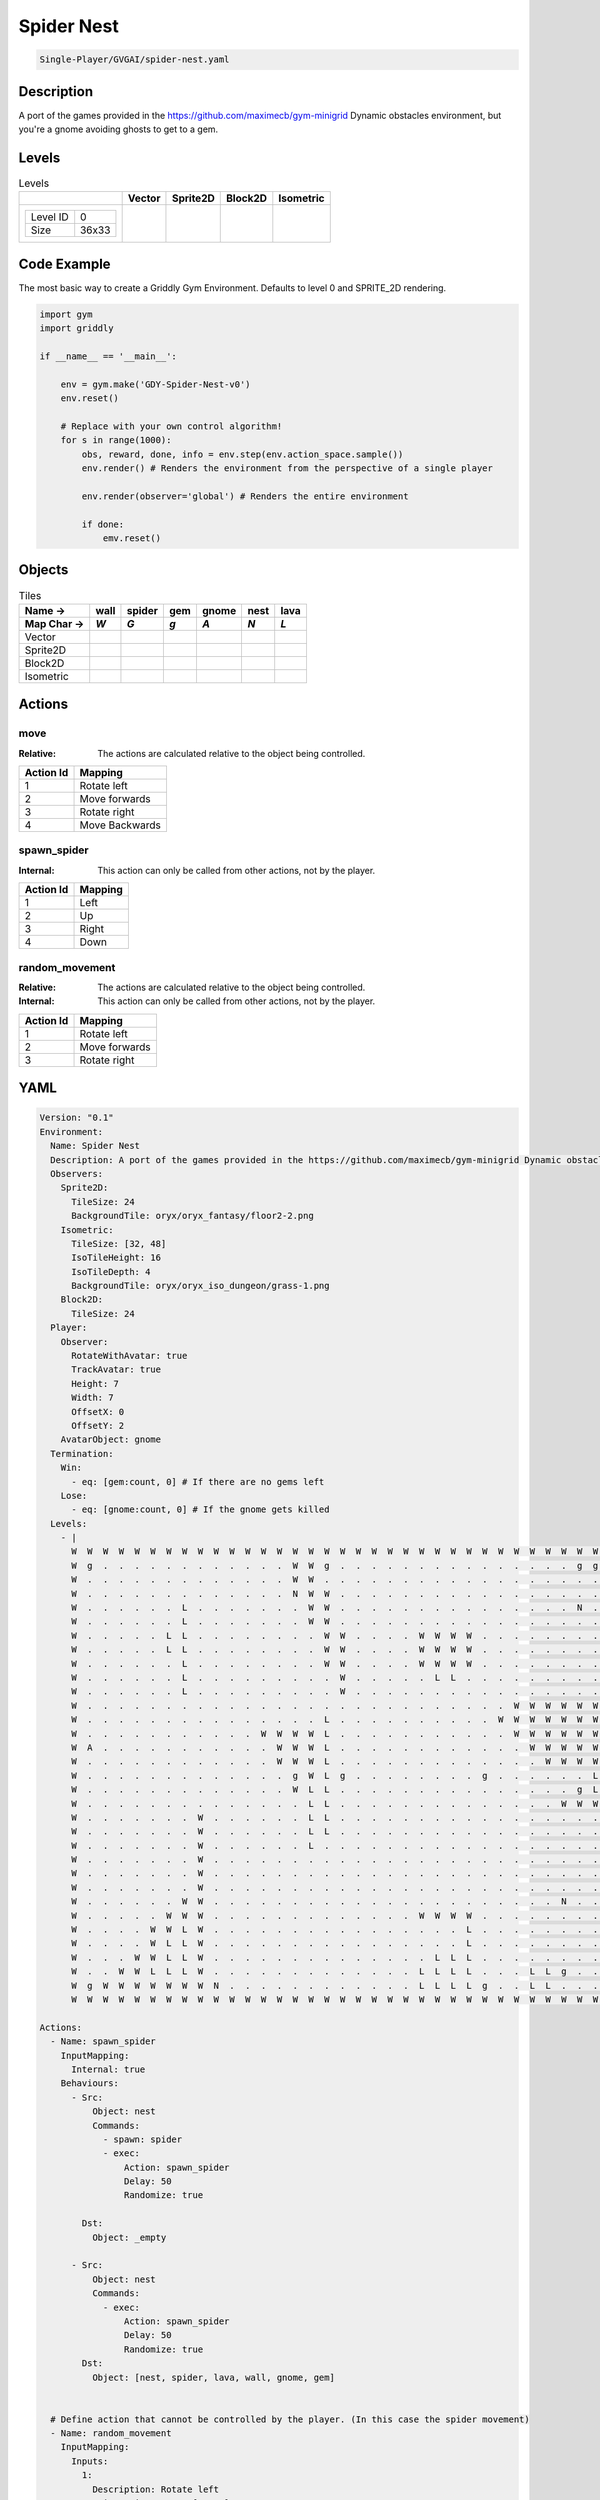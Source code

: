 .. _doc_spider_nest

Spider Nest
===========

.. code-block::

   Single-Player/GVGAI/spider-nest.yaml

Description
-------------

A port of the games provided in the https://github.com/maximecb/gym-minigrid Dynamic obstacles environment, but you're a gnome avoiding ghosts to get to a gem.

Levels
---------

.. list-table:: Levels
   :header-rows: 1

   * - 
     - Vector
     - Sprite2D
     - Block2D
     - Isometric
   * - .. list-table:: 

          * - Level ID
            - 0
          * - Size
            - 36x33
     - .. thumbnail:: img/Spider_Nest-level-Vector-0.png
     - .. thumbnail:: img/Spider_Nest-level-Sprite2D-0.png
     - .. thumbnail:: img/Spider_Nest-level-Block2D-0.png
     - .. thumbnail:: img/Spider_Nest-level-Isometric-0.png

Code Example
------------

The most basic way to create a Griddly Gym Environment. Defaults to level 0 and SPRITE_2D rendering.

.. code-block:: python


   import gym
   import griddly

   if __name__ == '__main__':

       env = gym.make('GDY-Spider-Nest-v0')
       env.reset()
    
       # Replace with your own control algorithm!
       for s in range(1000):
           obs, reward, done, info = env.step(env.action_space.sample())
           env.render() # Renders the environment from the perspective of a single player

           env.render(observer='global') # Renders the entire environment
        
           if done:
               emv.reset()


Objects
-------

.. list-table:: Tiles
   :header-rows: 2

   * - Name ->
     - wall
     - spider
     - gem
     - gnome
     - nest
     - lava
   * - Map Char ->
     - `W`
     - `G`
     - `g`
     - `A`
     - `N`
     - `L`
   * - Vector
     - .. image:: img/Spider_Nest-tile-wall-Vector.png
     - .. image:: img/Spider_Nest-tile-spider-Vector.png
     - .. image:: img/Spider_Nest-tile-gem-Vector.png
     - .. image:: img/Spider_Nest-tile-gnome-Vector.png
     - .. image:: img/Spider_Nest-tile-nest-Vector.png
     - .. image:: img/Spider_Nest-tile-lava-Vector.png
   * - Sprite2D
     - .. image:: img/Spider_Nest-tile-wall-Sprite2D.png
     - .. image:: img/Spider_Nest-tile-spider-Sprite2D.png
     - .. image:: img/Spider_Nest-tile-gem-Sprite2D.png
     - .. image:: img/Spider_Nest-tile-gnome-Sprite2D.png
     - .. image:: img/Spider_Nest-tile-nest-Sprite2D.png
     - .. image:: img/Spider_Nest-tile-lava-Sprite2D.png
   * - Block2D
     - .. image:: img/Spider_Nest-tile-wall-Block2D.png
     - .. image:: img/Spider_Nest-tile-spider-Block2D.png
     - .. image:: img/Spider_Nest-tile-gem-Block2D.png
     - .. image:: img/Spider_Nest-tile-gnome-Block2D.png
     - .. image:: img/Spider_Nest-tile-nest-Block2D.png
     - .. image:: img/Spider_Nest-tile-lava-Block2D.png
   * - Isometric
     - .. image:: img/Spider_Nest-tile-wall-Isometric.png
     - .. image:: img/Spider_Nest-tile-spider-Isometric.png
     - .. image:: img/Spider_Nest-tile-gem-Isometric.png
     - .. image:: img/Spider_Nest-tile-gnome-Isometric.png
     - .. image:: img/Spider_Nest-tile-nest-Isometric.png
     - .. image:: img/Spider_Nest-tile-lava-Isometric.png


Actions
-------

move
^^^^

:Relative: The actions are calculated relative to the object being controlled.

.. list-table:: 
   :header-rows: 1

   * - Action Id
     - Mapping
   * - 1
     - Rotate left
   * - 2
     - Move forwards
   * - 3
     - Rotate right
   * - 4
     - Move Backwards


spawn_spider
^^^^^^^^^^^^

:Internal: This action can only be called from other actions, not by the player.

.. list-table:: 
   :header-rows: 1

   * - Action Id
     - Mapping
   * - 1
     - Left
   * - 2
     - Up
   * - 3
     - Right
   * - 4
     - Down


random_movement
^^^^^^^^^^^^^^^

:Relative: The actions are calculated relative to the object being controlled.

:Internal: This action can only be called from other actions, not by the player.

.. list-table:: 
   :header-rows: 1

   * - Action Id
     - Mapping
   * - 1
     - Rotate left
   * - 2
     - Move forwards
   * - 3
     - Rotate right


YAML
----

.. code-block:: YAML

   Version: "0.1"
   Environment:
     Name: Spider Nest
     Description: A port of the games provided in the https://github.com/maximecb/gym-minigrid Dynamic obstacles environment, but you're a gnome avoiding ghosts to get to a gem.
     Observers:
       Sprite2D:
         TileSize: 24
         BackgroundTile: oryx/oryx_fantasy/floor2-2.png
       Isometric:
         TileSize: [32, 48]
         IsoTileHeight: 16
         IsoTileDepth: 4
         BackgroundTile: oryx/oryx_iso_dungeon/grass-1.png
       Block2D:
         TileSize: 24
     Player:
       Observer:
         RotateWithAvatar: true
         TrackAvatar: true
         Height: 7
         Width: 7
         OffsetX: 0
         OffsetY: 2
       AvatarObject: gnome
     Termination:
       Win:
         - eq: [gem:count, 0] # If there are no gems left
       Lose:
         - eq: [gnome:count, 0] # If the gnome gets killed
     Levels:
       - |
         W  W  W  W  W  W  W  W  W  W  W  W  W  W  W  W  W  W  W  W  W  W  W  W  W  W  W  W  W  W  W  W  W  W  W  W
         W  g  .  .  .  .  .  .  .  .  .  .  .  .  W  W  g  .  .  .  .  .  .  .  .  .  .  .  .  .  .  .  g  g  g  W
         W  .  .  .  .  .  .  .  .  .  .  .  .  .  W  W  .  .  .  .  .  .  .  .  .  .  .  .  .  .  .  .  .  .  g  W
         W  .  .  .  .  .  .  .  .  .  .  .  .  .  N  W  W  .  .  .  .  .  .  .  .  .  .  .  .  .  .  .  .  .  .  W
         W  .  .  .  .  .  .  L  .  .  .  .  .  .  .  W  W  .  .  .  .  .  .  .  .  .  .  .  .  .  .  .  N  .  .  W
         W  .  .  .  .  .  .  L  .  .  .  .  .  .  .  W  W  .  .  .  .  .  .  .  .  .  .  .  .  .  .  .  .  .  .  W
         W  .  .  .  .  .  L  L  .  .  .  .  .  .  .  .  W  W  .  .  .  .  W  W  W  W  .  .  .  .  .  .  .  .  .  W
         W  .  .  .  .  .  L  L  .  .  .  .  .  .  .  .  W  W  .  .  .  .  W  W  W  W  .  .  .  .  .  .  .  .  .  W
         W  .  .  .  .  .  .  L  .  .  .  .  .  .  .  .  W  W  .  .  .  .  W  W  W  W  .  .  .  .  .  .  .  .  .  W
         W  .  .  .  .  .  .  L  .  .  .  .  .  .  .  .  .  W  .  .  .  .  .  L  L  .  .  .  .  .  .  .  .  .  .  W
         W  .  .  .  .  .  .  L  .  .  .  .  .  .  .  .  .  W  .  .  .  .  .  .  .  .  .  .  .  .  .  .  .  .  .  W
         W  .  .  .  .  .  .  .  .  .  .  .  .  .  .  .  .  .  .  .  .  .  .  .  .  .  .  .  W  W  W  W  W  W  W  W
         W  .  .  .  .  .  .  .  .  .  .  .  .  .  .  .  L  .  .  .  .  .  .  .  .  .  .  W  W  W  W  W  W  W  W  W
         W  .  .  .  .  .  .  .  .  .  .  .  W  W  W  W  L  .  .  .  .  .  .  .  .  .  .  .  W  W  W  W  W  W  W  W
         W  A  .  .  .  .  .  .  .  .  .  .  .  W  W  W  L  .  .  .  .  .  .  .  .  .  .  .  .  W  W  W  W  W  W  W
         W  .  .  .  .  .  .  .  .  .  .  .  .  W  W  W  L  .  .  .  .  .  .  .  .  .  .  .  .  .  W  W  W  W  W  W
         W  .  .  .  .  .  .  .  .  .  .  .  .  .  g  W  L  g  .  .  .  .  .  .  .  .  g  .  .  .  .  .  .  L  L  W
         W  .  .  .  .  .  .  .  .  .  .  .  .  .  W  L  L  .  .  .  .  .  .  .  .  .  .  .  .  .  .  .  g  L  L  W
         W  .  .  .  .  .  .  .  .  .  .  .  .  .  .  L  L  .  .  .  .  .  .  .  .  .  .  .  .  .  .  W  W  W  W  W
         W  .  .  .  .  .  .  .  W  .  .  .  .  .  .  L  L  .  .  .  .  .  .  .  .  .  .  .  .  .  .  .  .  .  .  W
         W  .  .  .  .  .  .  .  W  .  .  .  .  .  .  L  L  .  .  .  .  .  .  .  .  .  .  .  .  .  .  .  .  .  .  W
         W  .  .  .  .  .  .  .  W  .  .  .  .  .  .  L  .  .  .  .  .  .  .  .  .  .  .  .  .  .  .  .  .  .  .  W
         W  .  .  .  .  .  .  .  W  .  .  .  .  .  .  .  .  .  .  .  .  .  .  .  .  .  .  .  .  .  .  .  .  .  .  W
         W  .  .  .  .  .  .  .  W  .  .  .  .  .  .  .  .  .  .  .  .  .  .  .  .  .  .  .  .  .  .  .  .  .  .  W
         W  .  .  .  .  .  .  .  W  .  .  .  .  .  .  .  .  .  .  .  .  .  .  .  .  .  .  .  .  .  .  .  .  .  .  W
         W  .  .  .  .  .  .  W  W  .  .  .  .  .  .  .  .  .  .  .  .  .  .  .  .  .  .  .  .  .  .  N  .  .  .  W
         W  .  .  .  .  .  W  W  W  .  .  .  .  .  .  .  .  .  .  .  .  .  W  W  W  W  .  .  .  .  .  .  .  .  .  W
         W  .  .  .  .  W  W  L  W  .  .  .  .  .  .  .  .  .  .  .  .  .  .  .  .  L  .  .  .  .  .  .  .  .  .  W
         W  .  .  .  .  W  L  L  W  .  .  .  .  .  .  .  .  .  .  .  .  .  .  .  .  L  .  .  .  .  .  .  .  .  .  W
         W  .  .  .  W  W  L  L  W  .  .  .  .  .  .  .  .  .  .  .  .  .  .  L  L  L  .  .  .  .  .  .  .  .  .  W
         W  .  .  W  W  L  L  L  W  .  .  .  .  .  .  .  .  .  .  .  .  .  L  L  L  L  .  .  .  L  L  g  .  .  .  W
         W  g  W  W  W  W  W  W  W  N  .  .  .  .  .  .  .  .  .  .  .  .  L  L  L  L  g  .  .  L  L  .  .  .  .  W
         W  W  W  W  W  W  W  W  W  W  W  W  W  W  W  W  W  W  W  W  W  W  W  W  W  W  W  W  W  W  W  W  W  W  W  W

   Actions:
     - Name: spawn_spider
       InputMapping:
         Internal: true
       Behaviours:
         - Src:
             Object: nest
             Commands:
               - spawn: spider
               - exec:
                   Action: spawn_spider
                   Delay: 50
                   Randomize: true
            
           Dst:
             Object: _empty

         - Src:
             Object: nest
             Commands:
               - exec:
                   Action: spawn_spider
                   Delay: 50
                   Randomize: true
           Dst:
             Object: [nest, spider, lava, wall, gnome, gem]
          

     # Define action that cannot be controlled by the player. (In this case the spider movement)
     - Name: random_movement
       InputMapping:
         Inputs:
           1:
             Description: Rotate left
             OrientationVector: [-1, 0]
           2:
             Description: Move forwards
             OrientationVector: [0, -1]
             VectorToDest: [0, -1]
           3:
             Description: Rotate right
             OrientationVector: [1, 0]
         Relative: true
         Internal: true
       Behaviours:
         # Spider rotates on the spot
         - Src:
             Object: spider
             Commands:
               - rot: _dir
               - exec:
                   Action: random_movement
                   Delay: 3
                   Randomize: true
           Dst:
             Object: spider

         # The gnome and the spider can move into empty space
         - Src:
             Object: spider
             Commands:
               - mov: _dest
               - exec:
                   Action: random_movement
                   Delay: 3
                   Randomize: true
           Dst:
             Object: _empty

         # The spider will not move into the wall or the gem, but it needs to keep moving
         - Src:
             Object: spider
             Commands:
               - exec:
                   Action: random_movement
                   Delay: 3
                   Randomize: true
           Dst:
             Object: [wall, gem, nest]

         # If the spider runs into lava it dies
         - Src:
             Object: spider
             Commands:
               - remove: true
           Dst:
             Object: lava

         # If the gnome moves into a spider
         - Src:
             Object: spider
           Dst:
             Object: gnome
             Commands:
               - remove: true
               - reward: -1

     # Define the move action
     - Name: move
       InputMapping:
         Inputs:
           1:
             Description: Rotate left
             OrientationVector: [-1, 0]
           2:
             Description: Move forwards
             OrientationVector: [0, -1]
             VectorToDest: [0, -1]
           3:
             Description: Rotate right
             OrientationVector: [1, 0]
           4:
             Description: Move Backwards
             VectorToDest: [0, 1]
             OrientationVector: [0, -1]
         Relative: true
       Behaviours:
         # Tell the gnome to rotate if it performs an action on itself (Rotate left and Rotate right actions)
         - Src:
             Object: gnome
             Commands:
               - rot: _dir
           Dst:
             Object: gnome

         # If the gnome moves into a spider
         - Src:
             Object: gnome
             Commands:
               - remove: true
               - reward: -1
           Dst:
             Object: spider

          # If the gnome moves into lava
         - Src:
             Object: gnome
             Commands:
               - remove: true
               - reward: -1
           Dst:
             Object: lava

         # The gnome and the spider can move into empty space
         - Src:
             Object: gnome
             Commands:
               - mov: _dest
           Dst:
             Object: _empty

         # If the gnome moves into a gem object, the stick is removed, triggering a win condition
         - Src:
             Object: gnome
             Commands:
               - reward: 1
           Dst:
             Object: gem
             Commands:
               - remove: true

   Objects:
     - Name: wall
       MapCharacter: 'W'
       Observers:
         Sprite2D:
           - TilingMode: WALL_16
             Image:
               - oryx/oryx_fantasy/wall8-0.png
               - oryx/oryx_fantasy/wall8-1.png
               - oryx/oryx_fantasy/wall8-2.png
               - oryx/oryx_fantasy/wall8-3.png
               - oryx/oryx_fantasy/wall8-4.png
               - oryx/oryx_fantasy/wall8-5.png
               - oryx/oryx_fantasy/wall8-6.png
               - oryx/oryx_fantasy/wall8-7.png
               - oryx/oryx_fantasy/wall8-8.png
               - oryx/oryx_fantasy/wall8-9.png
               - oryx/oryx_fantasy/wall8-10.png
               - oryx/oryx_fantasy/wall8-11.png
               - oryx/oryx_fantasy/wall8-12.png
               - oryx/oryx_fantasy/wall8-13.png
               - oryx/oryx_fantasy/wall8-14.png
               - oryx/oryx_fantasy/wall8-15.png
         Block2D:
           - Shape: square
             Color: [0.7, 0.7, 0.7]
             Scale: 1.0
         Isometric:
           - Image: oryx/oryx_iso_dungeon/wall-moss-1.png

     - Name: spider
       InitialActions:
         - Action: random_movement
           Delay: 3
           Randomize: true
       MapCharacter: 'G'
       Observers:
         Sprite2D:
           - Image: oryx/oryx_fantasy/avatars/spider1.png
         Block2D:
           - Shape: triangle
             Color: [1.0, 0.0, 0.0]
             Scale: 0.8
         Isometric:
           - Image: oryx/oryx_iso_dungeon/avatars/spider-1.png

     - Name: gem
       MapCharacter: 'g'
       Observers:
         Sprite2D:
           - Image: oryx/oryx_fantasy/ore-6.png
         Block2D:
           - Shape: triangle
             Color: [0.0, 1.0, 0.0]
             Scale: 0.5
         Isometric:
           - Image: oryx/oryx_iso_dungeon/ore-6.png

     - Name: gnome
       MapCharacter: 'A'
       Observers:
         Sprite2D:
           - Image: oryx/oryx_fantasy/avatars/gnome1.png
         Block2D:
           - Shape: triangle
             Color: [0.0, 0.0, 1.0]
             Scale: 0.8
         Isometric:
           - Image: oryx/oryx_iso_dungeon/avatars/gnome-1.png

     - Name: nest
       MapCharacter: 'N'
       InitialActions:
         - Action: spawn_spider
           Delay: 10
           Randomize: true
       Observers:
         Sprite2D:
           - Image: oryx/oryx_fantasy/bush-1.png
         Block2D:
           - Shape: triangle
             Color: [0.0, 0.0, 1.0]
             Scale: 0.8
         Isometric:
           - Image: oryx/oryx_iso_dungeon/bush-1.png

     - Name: lava
       MapCharacter: 'L'
       Observers:
         Sprite2D:
           - Image: oryx/oryx_fantasy/fire-1.png
         Block2D:
           - Shape: square
             Color: [1.0, 0.0, 0.0]
             Scale: 1.0
         Isometric:
           - Image: oryx/oryx_iso_dungeon/lava-1.png
             Offset: [0, 4]


